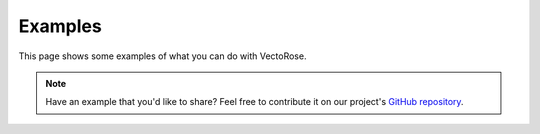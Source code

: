 Examples
========

This page shows some examples of what you can do with VectoRose.

.. note::
    Have an example that you'd like to share? Feel free to contribute it on
    our project's
    `GitHub repository <https://github.com/bzrudski/vectorose>`_.
